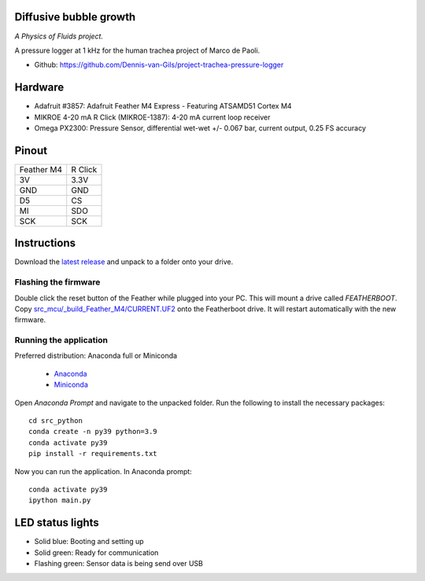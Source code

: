 .. image:: https://img.shields.io/badge/code%20style-black-000000.svg
    :target: https://github.com/psf/black
.. image:: https://img.shields.io/badge/License-MIT-purple.svg
    :target: https://github.com/Dennis-van-Gils/project-project-trachea-pressure-logger/blob/master/LICENSE.txt

Diffusive bubble growth
=======================
*A Physics of Fluids project.*

A pressure logger at 1 kHz for the human trachea project of Marco de Paoli.

- Github: https://github.com/Dennis-van-Gils/project-trachea-pressure-logger

.. image:: https://github.com/Dennis-van-Gils/project-trachea-pressure-logger/blob/main/images/screenshot.png

Hardware
========
* Adafruit #3857: Adafruit Feather M4 Express - Featuring ATSAMD51 Cortex M4
* MIKROE 4-20 mA R Click (MIKROE-1387): 4-20 mA current loop receiver
* Omega PX2300: Pressure Sensor, differential wet-wet +/- 0.067 bar, current output, 0.25 FS accuracy

Pinout
======

==========        =======
Feather M4        R Click
----------        -------
3V                3.3V
GND               GND
D5                CS
MI                SDO
SCK               SCK
==========        =======

Instructions
============
Download the `latest release <https://github.com/Dennis-van-Gils/project-trachea-pressure-logger/releases/latest>`_
and unpack to a folder onto your drive.

Flashing the firmware
---------------------

Double click the reset button of the Feather while plugged into your PC. This
will mount a drive called `FEATHERBOOT`. Copy
`src_mcu/_build_Feather_M4/CURRENT.UF2 <https://github.com/Dennis-van-Gils/project-trachea-pressure-logger/raw/main/src_mcu/_build_Feather_M4/CURRENT.UF2>`_
onto the Featherboot drive. It will restart automatically with the new
firmware.

Running the application
-----------------------

| Preferred distribution: Anaconda full or Miniconda

    * `Anaconda <https://www.anaconda.com>`_
    * `Miniconda <https://docs.conda.io/en/latest/miniconda.html>`_

Open `Anaconda Prompt` and navigate to the unpacked folder. Run the following to
install the necessary packages: ::

   cd src_python
   conda create -n py39 python=3.9
   conda activate py39
   pip install -r requirements.txt

Now you can run the application.
In Anaconda prompt:

::

    conda activate py39
    ipython main.py


LED status lights
=================

* Solid blue: Booting and setting up
* Solid green: Ready for communication
* Flashing green: Sensor data is being send over USB
